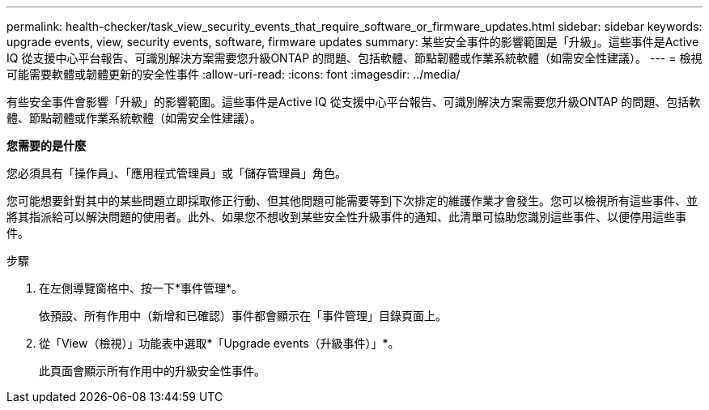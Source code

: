 ---
permalink: health-checker/task_view_security_events_that_require_software_or_firmware_updates.html 
sidebar: sidebar 
keywords: upgrade events, view, security events, software, firmware updates 
summary: 某些安全事件的影響範圍是「升級」。這些事件是Active IQ 從支援中心平台報告、可識別解決方案需要您升級ONTAP 的問題、包括軟體、節點韌體或作業系統軟體（如需安全性建議）。 
---
= 檢視可能需要軟體或韌體更新的安全性事件
:allow-uri-read: 
:icons: font
:imagesdir: ../media/


[role="lead"]
有些安全事件會影響「升級」的影響範圍。這些事件是Active IQ 從支援中心平台報告、可識別解決方案需要您升級ONTAP 的問題、包括軟體、節點韌體或作業系統軟體（如需安全性建議）。

*您需要的是什麼*

您必須具有「操作員」、「應用程式管理員」或「儲存管理員」角色。

您可能想要針對其中的某些問題立即採取修正行動、但其他問題可能需要等到下次排定的維護作業才會發生。您可以檢視所有這些事件、並將其指派給可以解決問題的使用者。此外、如果您不想收到某些安全性升級事件的通知、此清單可協助您識別這些事件、以便停用這些事件。

.步驟
. 在左側導覽窗格中、按一下*事件管理*。
+
依預設、所有作用中（新增和已確認）事件都會顯示在「事件管理」目錄頁面上。

. 從「View（檢視）」功能表中選取*「Upgrade events（升級事件）」*。
+
此頁面會顯示所有作用中的升級安全性事件。



